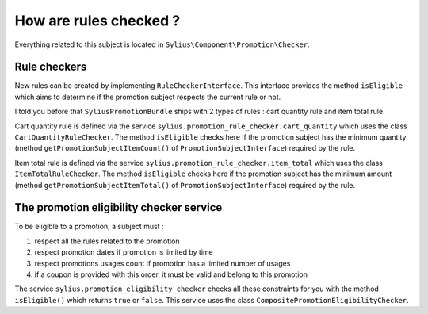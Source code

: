How are rules checked ?
=======================

Everything related to this subject is located in ``Sylius\Component\Promotion\Checker``.

Rule checkers
-------------

New rules can be created by implementing ``RuleCheckerInterface``. This interface provides the method ``isEligible`` which aims to determine if the promotion subject respects the current rule or not.

I told you before that ``SyliusPromotionBundle`` ships with 2 types of rules : cart quantity rule and item total rule.

Cart quantity rule is defined via the service ``sylius.promotion_rule_checker.cart_quantity`` which uses the class ``CartQuantityRuleChecker``. The method ``isEligible`` checks here if the promotion subject has the minimum quantity (method ``getPromotionSubjectItemCount()`` of ``PromotionSubjectInterface``) required by the rule.

Item total rule is defined via the service ``sylius.promotion_rule_checker.item_total`` which uses the class ``ItemTotalRuleChecker``. The method ``isEligible`` checks here if the promotion subject has the minimum amount (method ``getPromotionSubjectItemTotal()`` of ``PromotionSubjectInterface``) required by the rule.


The promotion eligibility checker service
-----------------------------------------

To be eligible to a promotion, a subject must :

1. respect all the rules related to the promotion
2. respect promotion dates if promotion is limited by time
3. respect promotions usages count if promotion has a limited number of usages
4. if a coupon is provided with this order, it must be valid and belong to this promotion

The service ``sylius.promotion_eligibility_checker`` checks all these constraints for you with the method ``isEligible()``  which returns ``true`` or ``false``. This service uses the class ``CompositePromotionEligibilityChecker``.

